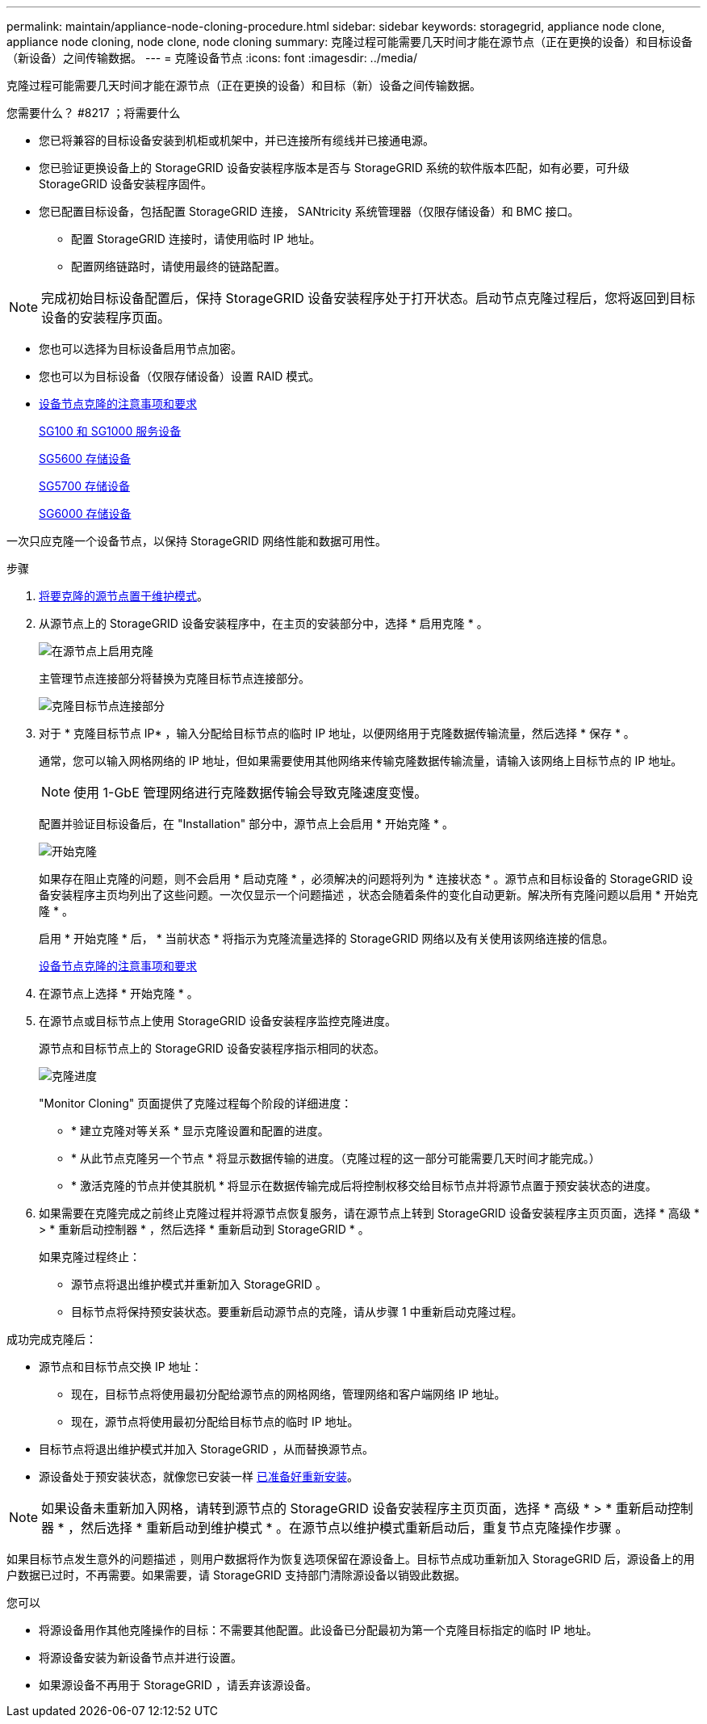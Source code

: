 ---
permalink: maintain/appliance-node-cloning-procedure.html 
sidebar: sidebar 
keywords: storagegrid, appliance node clone, appliance node cloning, node clone, node cloning 
summary: 克隆过程可能需要几天时间才能在源节点（正在更换的设备）和目标设备（新设备）之间传输数据。 
---
= 克隆设备节点
:icons: font
:imagesdir: ../media/


[role="lead"]
克隆过程可能需要几天时间才能在源节点（正在更换的设备）和目标（新）设备之间传输数据。

.您需要什么？ #8217 ；将需要什么
* 您已将兼容的目标设备安装到机柜或机架中，并已连接所有缆线并已接通电源。
* 您已验证更换设备上的 StorageGRID 设备安装程序版本是否与 StorageGRID 系统的软件版本匹配，如有必要，可升级 StorageGRID 设备安装程序固件。
* 您已配置目标设备，包括配置 StorageGRID 连接， SANtricity 系统管理器（仅限存储设备）和 BMC 接口。
+
** 配置 StorageGRID 连接时，请使用临时 IP 地址。
** 配置网络链路时，请使用最终的链路配置。





NOTE: 完成初始目标设备配置后，保持 StorageGRID 设备安装程序处于打开状态。启动节点克隆过程后，您将返回到目标设备的安装程序页面。

* 您也可以选择为目标设备启用节点加密。
* 您也可以为目标设备（仅限存储设备）设置 RAID 模式。
* xref:considerations-and-requirements-for-appliance-node-cloning.adoc[设备节点克隆的注意事项和要求]
+
xref:../sg100-1000/index.adoc[SG100 和 SG1000 服务设备]

+
xref:../sg5600/index.adoc[SG5600 存储设备]

+
xref:../sg5700/index.adoc[SG5700 存储设备]

+
xref:../sg6000/index.adoc[SG6000 存储设备]



一次只应克隆一个设备节点，以保持 StorageGRID 网络性能和数据可用性。

.步骤
. xref:placing-appliance-into-maintenance-mode.adoc[将要克隆的源节点置于维护模式]。
. 从源节点上的 StorageGRID 设备安装程序中，在主页的安装部分中，选择 * 启用克隆 * 。
+
image::../media/enable_node_cloning.png[在源节点上启用克隆]

+
主管理节点连接部分将替换为克隆目标节点连接部分。

+
image::../media/clone_peer_node_connection_section.png[克隆目标节点连接部分]

. 对于 * 克隆目标节点 IP* ，输入分配给目标节点的临时 IP 地址，以便网络用于克隆数据传输流量，然后选择 * 保存 * 。
+
通常，您可以输入网格网络的 IP 地址，但如果需要使用其他网络来传输克隆数据传输流量，请输入该网络上目标节点的 IP 地址。

+

NOTE: 使用 1-GbE 管理网络进行克隆数据传输会导致克隆速度变慢。

+
配置并验证目标设备后，在 "Installation" 部分中，源节点上会启用 * 开始克隆 * 。

+
image::../media/start_cloning.png[开始克隆]

+
如果存在阻止克隆的问题，则不会启用 * 启动克隆 * ，必须解决的问题将列为 * 连接状态 * 。源节点和目标设备的 StorageGRID 设备安装程序主页均列出了这些问题。一次仅显示一个问题描述 ，状态会随着条件的变化自动更新。解决所有克隆问题以启用 * 开始克隆 * 。

+
启用 * 开始克隆 * 后， * 当前状态 * 将指示为克隆流量选择的 StorageGRID 网络以及有关使用该网络连接的信息。

+
xref:considerations-and-requirements-for-appliance-node-cloning.adoc[设备节点克隆的注意事项和要求]

. 在源节点上选择 * 开始克隆 * 。
. 在源节点或目标节点上使用 StorageGRID 设备安装程序监控克隆进度。
+
源节点和目标节点上的 StorageGRID 设备安装程序指示相同的状态。

+
image::../media/cloning_progress.png[克隆进度]

+
"Monitor Cloning" 页面提供了克隆过程每个阶段的详细进度：

+
** * 建立克隆对等关系 * 显示克隆设置和配置的进度。
** * 从此节点克隆另一个节点 * 将显示数据传输的进度。（克隆过程的这一部分可能需要几天时间才能完成。）
** * 激活克隆的节点并使其脱机 * 将显示在数据传输完成后将控制权移交给目标节点并将源节点置于预安装状态的进度。


. 如果需要在克隆完成之前终止克隆过程并将源节点恢复服务，请在源节点上转到 StorageGRID 设备安装程序主页页面，选择 * 高级 * > * 重新启动控制器 * ，然后选择 * 重新启动到 StorageGRID * 。
+
如果克隆过程终止：

+
** 源节点将退出维护模式并重新加入 StorageGRID 。
** 目标节点将保持预安装状态。要重新启动源节点的克隆，请从步骤 1 中重新启动克隆过程。




成功完成克隆后：

* 源节点和目标节点交换 IP 地址：
+
** 现在，目标节点将使用最初分配给源节点的网格网络，管理网络和客户端网络 IP 地址。
** 现在，源节点将使用最初分配给目标节点的临时 IP 地址。


* 目标节点将退出维护模式并加入 StorageGRID ，从而替换源节点。
* 源设备处于预安装状态，就像您已安装一样 xref:preparing-appliance-for-reinstallation-platform-replacement-only.adoc[已准备好重新安装]。



NOTE: 如果设备未重新加入网格，请转到源节点的 StorageGRID 设备安装程序主页页面，选择 * 高级 * > * 重新启动控制器 * ，然后选择 * 重新启动到维护模式 * 。在源节点以维护模式重新启动后，重复节点克隆操作步骤 。

如果目标节点发生意外的问题描述 ，则用户数据将作为恢复选项保留在源设备上。目标节点成功重新加入 StorageGRID 后，源设备上的用户数据已过时，不再需要。如果需要，请 StorageGRID 支持部门清除源设备以销毁此数据。

您可以

* 将源设备用作其他克隆操作的目标：不需要其他配置。此设备已分配最初为第一个克隆目标指定的临时 IP 地址。
* 将源设备安装为新设备节点并进行设置。
* 如果源设备不再用于 StorageGRID ，请丢弃该源设备。

